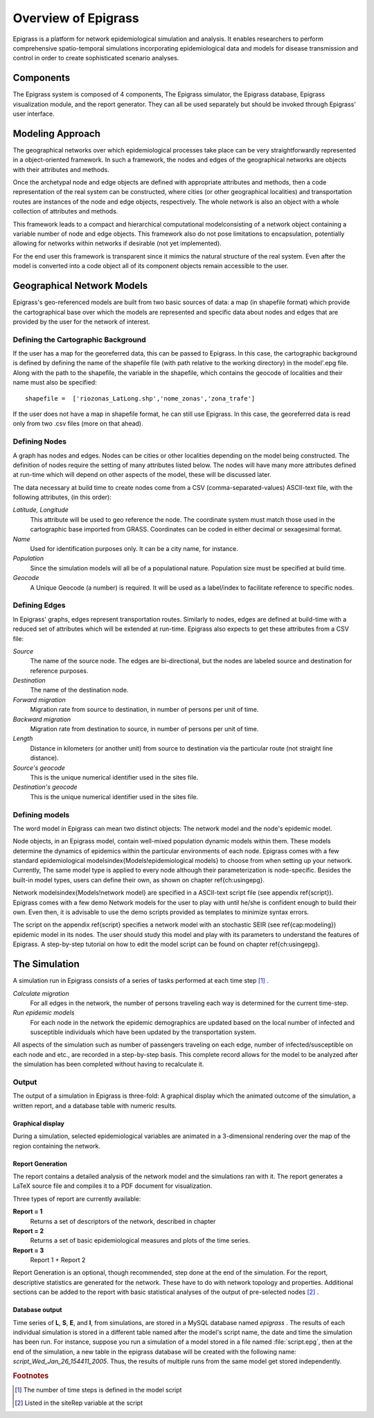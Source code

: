 ********************
Overview of Epigrass
********************
Epigrass is a platform for network epidemiological simulation and analysis. It enables researchers to perform comprehensive spatio-temporal simulations incorporating epidemiological data and models for disease transmission and control in order to create sophisticated scenario analyses.


Components
==========

The Epigrass system is composed of 4 components, The Epigrass simulator, the Epigrass database, Epigrass visualization module, and the report generator. They can all be used separately but should be invoked through Epigrass' user interface.


Modeling Approach
=================

The geographical networks  over which epidemiological processes take place can be very straightforwardly represented in a object-oriented framework. In such a framework, the nodes and edges of the geographical networks are objects with their attributes and methods.

Once the archetypal node and edge objects are defined with appropriate attributes and methods, then a code representation of the real system can be constructed, where cities (or other geographical localities) and transportation routes are instances of the node and edge objects, respectively. The whole network is also an object with a whole collection of attributes and methods.

This framework leads to a compact and hierarchical computational modelconsisting of a network object containing a variable number of node and edge objects. This framework also do not pose limitations to encapsulation, potentially allowing for networks within networks if desirable (not yet implemented).

For the end user this framework is transparent since it mimics the natural structure of the real system. Even after the model is converted into a code object all of its component objects remain accessible to the user.

Geographical Network Models
===========================

.. index:: shapefile

Epigrass's geo-referenced models are built from two basic sources of data: a map (in shapefile format) which provide the cartographical base over which the models are represented and specific data about nodes and edges that are provided by the user for the network of interest.

Defining the Cartographic Background
------------------------------------

If the user has a map for the georeferred data, this can be passed to Epigrass. In this case, the cartographic background is defined by defining the name of the shapefile file (with path relative to the working directory) in the model'.epg file. Along with the path to the shapefile,  the variable in the shapefile, which contains the geocode of localities and their name must also be specified::

    shapefile =  ['riozonas_LatLong.shp','nome_zonas','zona_trafe']

If the user does not have a map in shapefile format, he can still use Epigrass. In this case, the georeferred data is read only from two .csv files (more on that ahead).

Defining Nodes
--------------

A graph has nodes and edges. Nodes can be cities or other localities depending on the model being constructed. The definition of nodes require the setting of many attributes listed below. The nodes will have many more attributes defined at run-time which will depend on other aspects of the model, these will be discussed later.

The data necessary at build time to create nodes come from a CSV (comma-separated-values) ASCII-text file, with the following attributes, (in this order):

*Latitude, Longitude*
    This attribute will be used to geo reference the  node. The coordinate system must match those used in the cartographic base imported from GRASS. Coordinates can be coded in either decimal or sexagesimal format.
*Name*
    Used for identification purposes only. It can be a city name, for instance.
*Population*
    Since the simulation models will all be of a populational nature. Population size must be specified at build time.
*Geocode*
    A Unique Geocode (a number) is required. It will be used as a label/index to facilitate  reference to specific nodes.


Defining Edges
--------------

In Epigrass' graphs, edges represent transportation routes. Similarly to nodes, edges are defined at build-time with a reduced set of attributes which will be extended at run-time. Epigrass also expects to get these attributes from a CSV file:


*Source*
    The name of the source node. The edges are bi-directional, but the nodes are labeled source and destination for reference purposes.
*Destination*
    The name of the destination node.
*Forward migration*
    Migration rate from source to destination, in number of persons per unit of time.
*Backward migration*
    Migration rate from destination to source, in number of persons per unit of time.
*Length*
    Distance in kilometers (or another unit) from source to destination via the particular route (not straight line distance).
*Source's geocode*
    This is the unique numerical identifier used in the sites file.
*Destination's geocode*
    This is the unique numerical identifier used in the sites file.




Defining models
---------------

The word model in Epigrass can mean two distinct objects: The network model and the node's epidemic model.

Node objects, in an Epigrass model, contain well-mixed population dynamic models within them. These models determine the dynamics of epidemics within the particular environments of each node. Epigrass comes with a few standard epidemiological models\index{Models!epidemiological models} to choose from when setting up your network. Currently, The same model type is applied to every node although their parameterization is node-specific. Besides the built-in model types, users can define their own, as shown on chapter \ref{ch:usingepg}.

Network models\index{Models!network model} are specified in a ASCII-text script file (see appendix \ref{script}). Epigrass comes with a few demo Network models for the user to play with until he/she is confident enough to build their own. Even then, it is advisable to use the demo scripts provided as templates to minimize syntax errors.

The script on the appendix \ref{script} specifies a network model with an stochastic SEIR (see \ref{cap:modeling}) epidemic model in its nodes. The user should study this model and play with its parameters to understand the features of Epigrass. A step-by-step tutorial on how to edit the model script can be found on chapter \ref{ch:usingepg}.

The Simulation
==============

A simulation run in Epigrass consists of a series of tasks performed at each time step [#]_ .

*Calculate migration*
    For all edges in the network, the number of persons traveling each way is determined for the current time-step.
*Run epidemic models*
    For each node in the network the epidemic demographics are updated based on the local number of infected and susceptible individuals which have been updated by the transportation system.


All aspects of the simulation such as number of passengers traveling on each edge, number of infected/susceptible on each node and etc., are recorded in a step-by-step basis. This complete record allows for the model to be analyzed after the simulation has been completed without having to recalculate it.


Output
------
The output of a simulation in Epigrass is three-fold: A graphical display which the animated outcome of the simulation,  a written report, and a database table with numeric results.

Graphical display
^^^^^^^^^^^^^^^^^

During a simulation, selected epidemiological variables are animated in a 3-dimensional rendering over the map of the region containing the network.

Report Generation
^^^^^^^^^^^^^^^^^

The report contains a detailed analysis of the network model and the simulations ran with it. The report generates a \LaTeX source file and compiles it to a PDF document for visualization.

Three types of report are currently available:

**Report = 1**
    Returns a set of descriptors of the network, described in chapter
**Report = 2**
    Returns a set of basic epidemiological measures and plots of the time series.
**Report = 3**
    Report 1 + Report 2


Report Generation is an optional, though recommended, step done at the end of the simulation. For the report, descriptive statistics are generated for the network. These have to do with network topology and properties. Additional sections can be added to the report with basic statistical analyses of the output of pre-selected nodes [#]_ .

Database output
^^^^^^^^^^^^^^^
.. index::
    single: Database;results table
    single: Database;epigrass database

Time series of **L**, **S**, **E**, and **I**, from simulations, are stored in a MySQL database named *epigrass* . The results of each individual simulation is stored in a different table named after the model's script name, the date and time the simulation has been run. For instance, suppose you run a simulation of a model stored in a file named :file:`script.epg`, then at the end of the simulation, a new table in the epigrass database will be created with the following name: *script\_Wed\_Jan\_26\_154411\_2005*. Thus, the results of multiple runs from the same model get stored independently.


.. rubric:: Footnotes

.. [#] The number of time steps is defined in the model script
.. [#] Listed in the siteRep variable at the script
